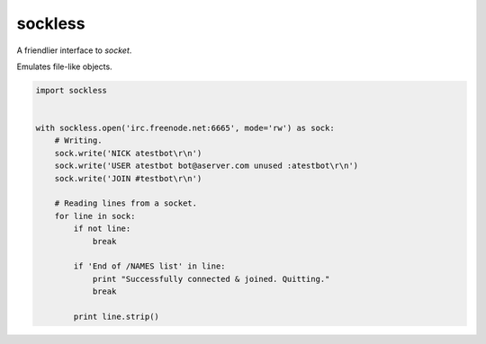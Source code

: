 sockless
========

A friendlier interface to `socket`.

Emulates file-like objects.

.. code:: python

    import sockless


    with sockless.open('irc.freenode.net:6665', mode='rw') as sock:
        # Writing.
        sock.write('NICK atestbot\r\n')
        sock.write('USER atestbot bot@aserver.com unused :atestbot\r\n')
        sock.write('JOIN #testbot\r\n')

        # Reading lines from a socket.
        for line in sock:
            if not line:
                break

            if 'End of /NAMES list' in line:
                print "Successfully connected & joined. Quitting."
                break

            print line.strip()


